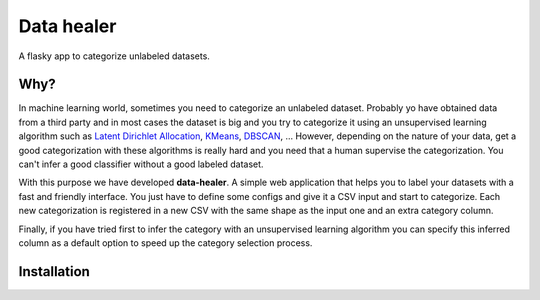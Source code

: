 ===============================
Data healer
===============================

A flasky app to categorize unlabeled datasets.


Why?
----

In machine learning world, sometimes you need to categorize an unlabeled dataset. Probably yo have obtained
data from a third party and in most cases the dataset is big and you try to categorize it using an unsupervised
learning algorithm such as `Latent Dirichlet Allocation <https://en.wikipedia.org/wiki/Latent_Dirichlet_allocation/>`_,
`KMeans <https://en.wikipedia.org/wiki/K-means_clustering/>`_, `DBSCAN <https://en.wikipedia.org/wiki/DBSCAN/>`_, ...
However, depending on the nature of your data, get a good categorization with these algorithms is really hard and you
need that a human supervise the categorization. You can't infer a good classifier without a good labeled dataset.

With this purpose we have developed **data-healer**. A simple web application that helps you to label your datasets with
a fast and friendly interface. You just have to define some configs and give it a CSV input and start to categorize.
Each new categorization is registered in a new CSV with the same shape as the input one and an extra category column.

Finally, if you have tried first to infer the category with an unsupervised learning algorithm you can specify this
inferred column as a default option to speed up the category selection process.


Installation
------------


